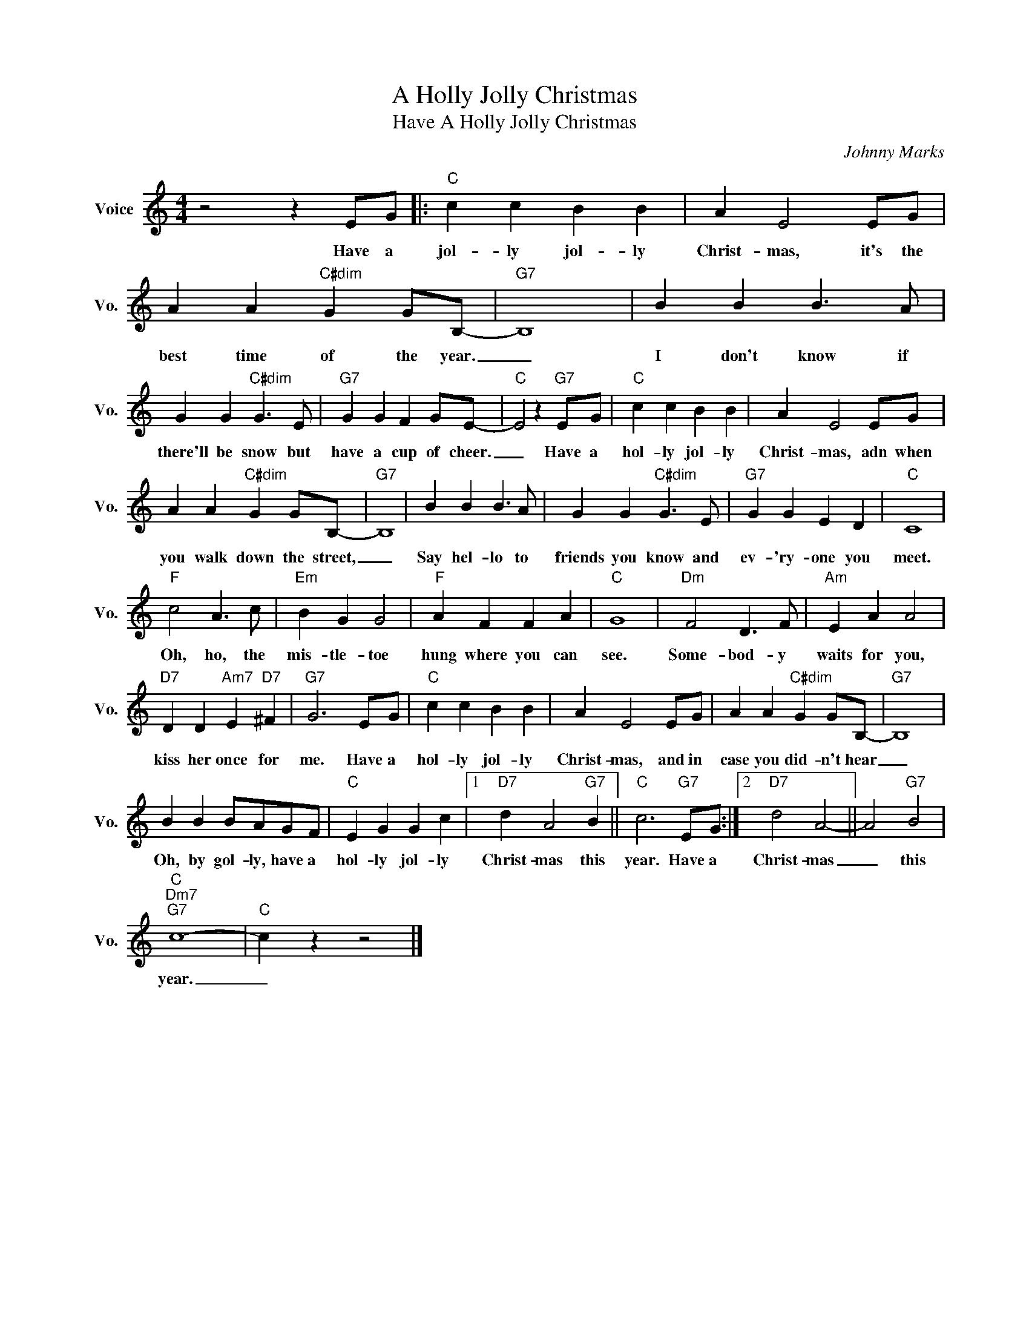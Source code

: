 X:1
T:A Holly Jolly Christmas
T:Have A Holly Jolly Christmas
C:Johnny Marks
Z:All Rights Reserved
L:1/4
M:4/4
K:C
V:1 treble nm="Voice" snm="Vo."
%%MIDI program 0
V:1
 z2 z E/G/ |:"C" c c B B | A E2 E/G/ | A A"C#dim" G G/B,/- |"G7" B,4 | B B B3/2 A/ | %6
w: Have a|jol- ly jol- ly|Christ- mas, it's the|best time of the year.|_|I don't know if|
 G G"C#dim" G3/2 E/ |"G7" G G F G/E/- |"C" E2 z"G7" E/G/ |"C" c c B B | A E2 E/G/ | %11
w: there'll be snow but|have a cup of cheer.|_ Have a|hol- ly jol- ly|Christ- mas, adn when|
 A A"C#dim" G G/B,/- |"G7" B,4 | B B B3/2 A/ | G G"C#dim" G3/2 E/ |"G7" G G E D |"C" C4 | %17
w: you walk down the street,|_|Say hel- lo to|friends you know and|ev- 'ry- one you|meet.|
"F" c2 A3/2 c/ |"Em" B G G2 |"F" A F F A |"C" G4 |"Dm" F2 D3/2 F/ |"Am" E A A2 | %23
w: Oh, ho, the|mis- tle- toe|hung where you can|see.|Some- bod- y|waits for you,|
"D7" D D"Am7" E"D7" ^F |"G7" G3 E/G/ |"C" c c B B | A E2 E/G/ | A A"C#dim" G G/B,/- |"G7" B,4 | %29
w: kiss her once for|me. Have a|hol- ly jol- ly|Christ- mas, and in|case you did- n't hear|_|
 B B B/A/G/F/ |"C" E G G c |1"D7" d A2"G7" B ||"C" c3"G7" E/G/ :|2"D7" d2 A2- || A2"G7" B2 | %35
w: Oh, by gol- ly, have a|hol- ly jol- ly|Christ- mas this|year. Have a|Christ- mas|_ this|
"C""Dm7""G7" c4- |"C" c z z2 |] %37
w: year.|_|

